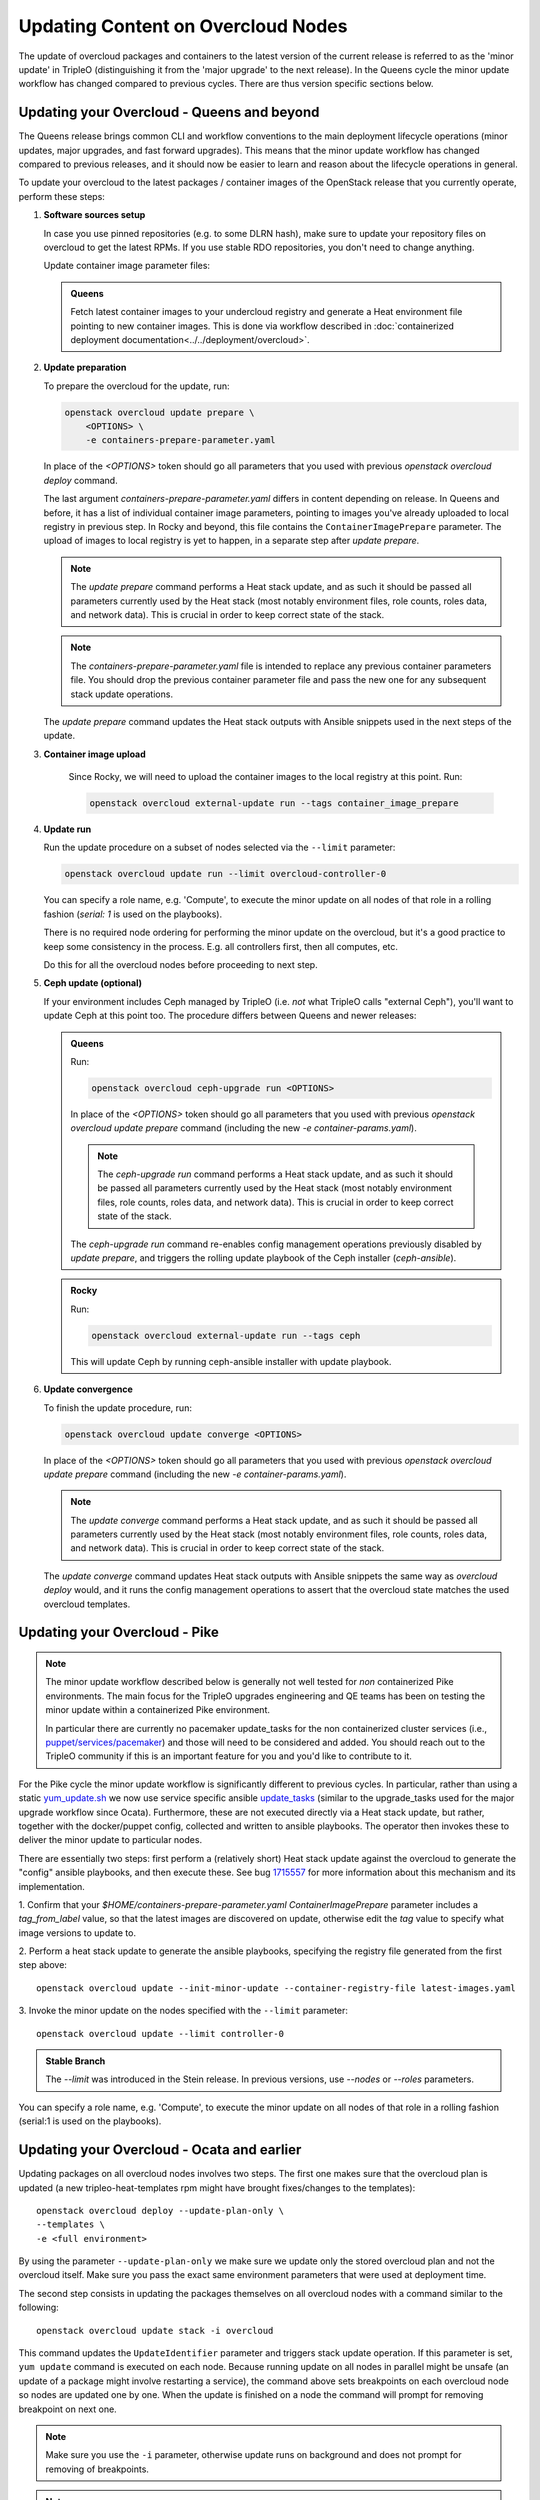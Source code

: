 .. _package_update:

Updating Content on Overcloud Nodes
===================================

The update of overcloud packages and containers to the latest version
of the current release is referred to as the 'minor update' in TripleO
(distinguishing it from the 'major upgrade' to the next release). In
the Queens cycle the minor update workflow has changed compared to
previous cycles. There are thus version specific sections below.

Updating your Overcloud - Queens and beyond
-------------------------------------------

The Queens release brings common CLI and workflow conventions to the
main deployment lifecycle operations (minor updates, major upgrades,
and fast forward upgrades). This means that the minor update workflow
has changed compared to previous releases, and it should now be easier
to learn and reason about the lifecycle operations in general.

To update your overcloud to the latest packages / container images of
the OpenStack release that you currently operate, perform these steps:

#. **Software sources setup**

   In case you use pinned repositories (e.g. to some DLRN hash), make
   sure to update your repository files on overcloud to get the latest
   RPMs. If you use stable RDO repositories, you don't need to change
   anything.

   Update container image parameter files:

   .. admonition:: Queens
      :class: queens

      Fetch latest container images to your undercloud registry and
      generate a Heat environment file pointing to new container
      images. This is done via workflow described in
      :doc:`containerized deployment documentation<../../deployment/overcloud>`.

#. **Update preparation**

   To prepare the overcloud for the update, run:

   .. code-block:: bash

      openstack overcloud update prepare \
          <OPTIONS> \
          -e containers-prepare-parameter.yaml

   In place of the `<OPTIONS>` token should go all parameters that you
   used with previous `openstack overcloud deploy` command.

   The last argument `containers-prepare-parameter.yaml` differs in
   content depending on release. In Queens and before, it has a list
   of individual container image parameters, pointing to images you've
   already uploaded to local registry in previous step. In Rocky and
   beyond, this file contains the ``ContainerImagePrepare`` parameter.
   The upload of images to local registry is yet to happen, in a
   separate step after `update prepare`.

   .. note::

      The `update prepare` command performs a Heat stack update, and
      as such it should be passed all parameters currently used by the
      Heat stack (most notably environment files, role counts, roles
      data, and network data). This is crucial in order to keep
      correct state of the stack.

   .. note::

      The `containers-prepare-parameter.yaml` file is intended to
      replace any previous container parameters file. You should drop
      the previous container parameter file and pass the new one for
      any subsequent stack update operations.

   The `update prepare` command updates the Heat stack outputs with
   Ansible snippets used in the next steps of the update.

#. **Container image upload**

      Since Rocky, we will need to upload the container images
      to the local registry at this point. Run:

      .. code-block:: bash

         openstack overcloud external-update run --tags container_image_prepare

#. **Update run**

   Run the update procedure on a subset of nodes selected via the
   ``--limit`` parameter:

   .. code-block:: bash

      openstack overcloud update run --limit overcloud-controller-0

   You can specify a role name, e.g. 'Compute', to execute the minor
   update on all nodes of that role in a rolling fashion (`serial: 1`
   is used on the playbooks).

   There is no required node ordering for performing the minor update
   on the overcloud, but it's a good practice to keep some consistency
   in the process. E.g. all controllers first, then all computes, etc.

   Do this for all the overcloud nodes before proceeding to next step.

#. **Ceph update (optional)**

   If your environment includes Ceph managed by TripleO (i.e. *not*
   what TripleO calls "external Ceph"), you'll want to update Ceph at
   this point too. The procedure differs between Queens and newer
   releases:

   .. admonition:: Queens
      :class: queens

      Run:

      .. code-block:: bash

         openstack overcloud ceph-upgrade run <OPTIONS>

      In place of the `<OPTIONS>` token should go all parameters that you
      used with previous `openstack overcloud update prepare` command
      (including the new `-e container-params.yaml`).

      .. note::

         The `ceph-upgrade run` command performs a Heat stack update, and
         as such it should be passed all parameters currently used by the
         Heat stack (most notably environment files, role counts, roles
         data, and network data). This is crucial in order to keep
         correct state of the stack.

      The `ceph-upgrade run` command re-enables config management
      operations previously disabled by `update prepare`, and triggers
      the rolling update playbook of the Ceph installer (`ceph-ansible`).

   .. admonition:: Rocky
      :class: rocky

      Run:

      .. code-block:: bash

         openstack overcloud external-update run --tags ceph

      This will update Ceph by running ceph-ansible installer with
      update playbook.

#. **Update convergence**

   To finish the update procedure, run:

   .. code-block:: bash

      openstack overcloud update converge <OPTIONS>

   In place of the `<OPTIONS>` token should go all parameters that you
   used with previous `openstack overcloud update prepare` command
   (including the new `-e container-params.yaml`).

   .. note::

      The `update converge` command performs a Heat stack update, and
      as such it should be passed all parameters currently used by the
      Heat stack (most notably environment files, role counts, roles
      data, and network data). This is crucial in order to keep
      correct state of the stack.

   The `update converge` command updates Heat stack outputs with
   Ansible snippets the same way as `overcloud deploy` would, and it
   runs the config management operations to assert that the overcloud
   state matches the used overcloud templates.

Updating your Overcloud - Pike
------------------------------

.. note::
   The minor update workflow described below is generally not well tested for
   *non* containerized Pike environments. The main focus for the TripleO
   upgrades engineering and QE teams has been on testing the minor update
   within a containerized Pike environment.

   In particular there are currently no pacemaker update_tasks for the non
   containerized cluster services (i.e., `puppet/services/pacemaker`_) and
   those will need to be considered and added. You should reach out to the
   TripleO community if this is an important feature for you and you'd like
   to contribute to it.

For the Pike cycle the minor update workflow is significantly different to
previous cycles. In particular, rather than using a static yum_update.sh_
we now use service specific ansible update_tasks_ (similar to the upgrade_tasks
used for the major upgrade workflow since Ocata). Furthermore, these are not
executed directly via a Heat stack update, but rather, together with the
docker/puppet config, collected and written to ansible playbooks. The operator
then invokes these to deliver the minor update to particular nodes.

There are essentially two steps: first perform a (relatively short) Heat stack
update against the overcloud to generate the "config" ansible playbooks, and
then execute these. See bug 1715557_ for more information about this mechanism
and its implementation.


1. Confirm that your `$HOME/containers-prepare-parameter.yaml`
`ContainerImagePrepare` parameter includes a `tag_from_label` value, so that
the latest images are discovered on update, otherwise edit the `tag` value
to specify what image versions to update to.


2. Perform a heat stack update to generate the ansible playbooks, specifying
the registry file generated from the first step above::

    openstack overcloud update --init-minor-update --container-registry-file latest-images.yaml

3. Invoke the minor update on the nodes specified with the ``--limit``
parameter::

    openstack overcloud update --limit controller-0

.. admonition:: Stable Branch
   :class: stable

   The `--limit` was introduced in the Stein release. In previous versions,
   use `--nodes` or `--roles` parameters.

You can specify a role name, e.g. 'Compute', to execute the minor update on
all nodes of that role in a rolling fashion (serial:1 is used on the playbooks).

.. _yum_update.sh: https://github.com/openstack/tripleo-heat-templates/blob/53db241cfbfc1b6a237b7f33486a051aa6934579/extraconfig/tasks/yum_update.sh
.. _update_tasks: https://github.com/openstack/tripleo-heat-templates/blob/e1a9638732290c247e5dac10392bc8702b531981/puppet/services/tripleo-packages.yaml#L59
.. _1715557: https://bugs.launchpad.net/tripleo/+bug/1715557
.. _puppet/services/pacemaker: https://github.com/openstack/tripleo-heat-templates/tree/2e182bffeeb099cb5e0b1747086fb0e0f57b7b5d/puppet/services/pacemaker

Updating your Overcloud - Ocata and earlier
-------------------------------------------

Updating packages on all overcloud nodes involves two steps. The first one
makes sure that the overcloud plan is updated (a new tripleo-heat-templates rpm
might have brought fixes/changes to the templates)::

    openstack overcloud deploy --update-plan-only \
    --templates \
    -e <full environment>

By using the parameter ``--update-plan-only`` we make sure we update only the
stored overcloud plan and not the overcloud itself. Make sure you pass the
exact same environment parameters that were used at deployment time.

The second step consists in updating the packages themselves on all overcloud
nodes with a command similar to the following::

    openstack overcloud update stack -i overcloud

This command updates the ``UpdateIdentifier`` parameter and triggers stack update
operation. If this parameter is set, ``yum update`` command is executed on each
node. Because running update on all nodes in parallel might be unsafe (an
update of a package might involve restarting a service), the command above
sets breakpoints on each overcloud node so nodes are updated one by one. When
the update is finished on a node the command will prompt for removing
breakpoint on next one.

.. note::
   Make sure you use the ``-i`` parameter, otherwise update runs on background
   and does not prompt for removing of breakpoints.

.. note::
   Multiple breakpoints can be removed by specifying list of nodes with a
   regular expression.

.. note::
   If the update command is aborted for some reason you can always continue
   in the process by re-running same command.

.. note::
   The ``--templates`` and ``--environment-file`` (``-e``) are now deprecated.
   They can still be passed to the command, but they will be silently ignored.
   This is due to the plan now used for deployment should only be modified via
   plan modification commands.

